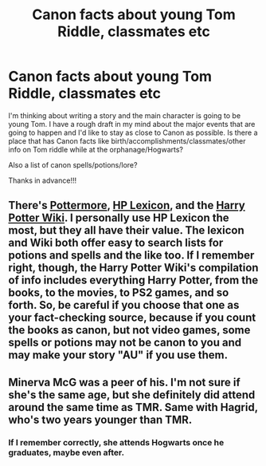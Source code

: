 #+TITLE: Canon facts about young Tom Riddle, classmates etc

* Canon facts about young Tom Riddle, classmates etc
:PROPERTIES:
:Author: stolenjokes
:Score: 12
:DateUnix: 1536615721.0
:DateShort: 2018-Sep-11
:END:
I'm thinking about writing a story and the main character is going to be young Tom. I have a rough draft in my mind about the major events that are going to happen and I'd like to stay as close to Canon as possible. Is there a place that has Canon facts like birth/accomplishments/classmates/other info on Tom riddle while at the orphanage/Hogwarts?

Also a list of canon spells/potions/lore?

Thanks in advance!!!


** There's [[https://www.pottermore.com/explore-the-story/tom-riddle][Pottermore]], [[https://www.hp-lexicon.org/character/riddle-family/tom-riddle/][HP Lexicon]], and the [[http://harrypotter.wikia.com/wiki/Tom_Riddle][Harry Potter Wiki]]. I personally use HP Lexicon the most, but they all have their value. The lexicon and Wiki both offer easy to search lists for potions and spells and the like too. If I remember right, though, the Harry Potter Wiki's compilation of info includes everything Harry Potter, from the books, to the movies, to PS2 games, and so forth. So, be careful if you choose that one as your fact-checking source, because if you count the books as canon, but not video games, some spells or potions may not be canon to you and may make your story "AU" if you use them.
:PROPERTIES:
:Author: Lucylouluna
:Score: 6
:DateUnix: 1536621727.0
:DateShort: 2018-Sep-11
:END:


** Minerva McG was a peer of his. I'm not sure if she's the same age, but she definitely did attend around the same time as TMR. Same with Hagrid, who's two years younger than TMR.
:PROPERTIES:
:Author: avittamboy
:Score: 3
:DateUnix: 1536674540.0
:DateShort: 2018-Sep-11
:END:

*** If I remember correctly, she attends Hogwarts once he graduates, maybe even after.
:PROPERTIES:
:Score: 7
:DateUnix: 1536676207.0
:DateShort: 2018-Sep-11
:END:

